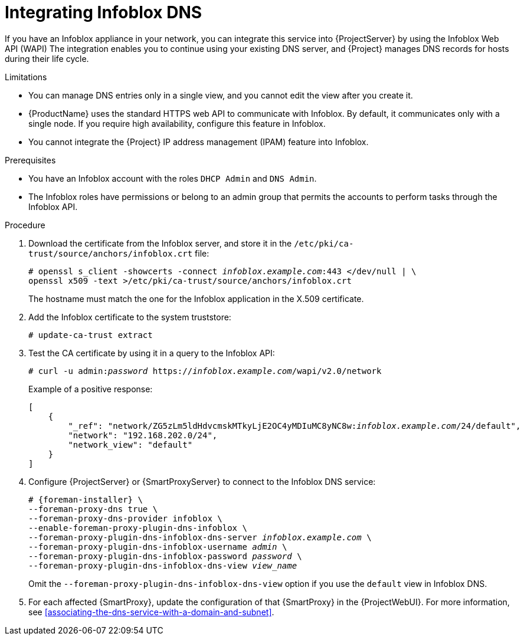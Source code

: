 [id="integrating-infoblox-dns"]
= Integrating Infoblox DNS

If you have an Infoblox appliance in your network, you can integrate this service into {ProjectServer} by using the Infoblox Web API (WAPI)
The integration enables you to continue using your existing DNS server, and {Project} manages DNS records for hosts during their life cycle.

.Limitations
* You can manage DNS entries only in a single view, and you cannot edit the view after you create it.
* {ProductName} uses the standard HTTPS web API to communicate with Infoblox.
By default, it communicates only with a single node.
If you require high availability, configure this feature in Infoblox.
* You cannot integrate the {Project} IP address management (IPAM) feature into Infoblox.

.Prerequisites
* You have an Infoblox account with the roles `DHCP Admin` and `DNS Admin`.
* The Infoblox roles have permissions or belong to an admin group that permits the accounts to perform tasks through the Infoblox API.

.Procedure
. Download the certificate from the Infoblox server, and store it in the `/etc/pki/ca-trust/source/anchors/infoblox.crt` file:
+
[options="nowrap" subs="+quotes"]
----
# openssl s_client -showcerts -connect _infoblox.example.com_:443 </dev/null | \
openssl x509 -text >/etc/pki/ca-trust/source/anchors/infoblox.crt
----
+
The hostname must match the one for the Infoblox application in the X.509 certificate.
. Add the Infoblox certificate to the system truststore:
+
[options="nowrap" subs="+quotes"]
----
# update-ca-trust extract
----
. Test the CA certificate by using it in a query to the Infoblox API:
+
[options="nowrap" subs="+quotes"]
----
# curl -u admin:__password__ https://_infoblox.example.com_/wapi/v2.0/network
----
+
Example of a positive response:
+
[options="nowrap" subs="+quotes"]
----
[
    {
        "_ref": "network/ZG5zLm5ldHdvcmskMTkyLjE2OC4yMDIuMC8yNC8w:__infoblox.example.com__/24/default",
        "network": "192.168.202.0/24",
        "network_view": "default"
    }
]
----
. Configure {ProjectServer} or {SmartProxyServer} to connect to the Infoblox DNS service: 
+
[options="nowrap" subs="+quotes,attributes"]
----
# {foreman-installer} \
--foreman-proxy-dns true \
--foreman-proxy-dns-provider infoblox \
--enable-foreman-proxy-plugin-dns-infoblox \
--foreman-proxy-plugin-dns-infoblox-dns-server _infoblox.example.com_ \
--foreman-proxy-plugin-dns-infoblox-username _admin_ \
--foreman-proxy-plugin-dns-infoblox-password _password_ \
--foreman-proxy-plugin-dns-infoblox-dns-view _view_name_
----
+
Omit the `--foreman-proxy-plugin-dns-infoblox-dns-view` option if you use the `default` view in Infoblox DNS.
. For each affected {SmartProxy}, update the configuration of that {SmartProxy} in the {ProjectWebUI}.
For more information, see xref:associating-the-dns-service-with-a-domain-and-subnet[].
